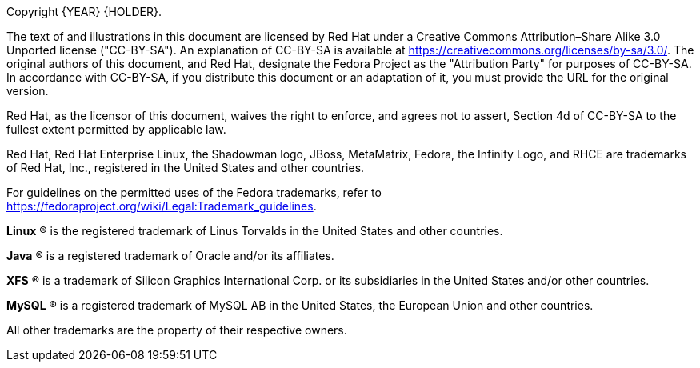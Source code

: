 
:experimental:

Copyright  {YEAR} {HOLDER}.

The text of and illustrations in this document are licensed by Red Hat under a Creative Commons Attribution–Share Alike 3.0 Unported license ("CC-BY-SA"). An explanation of CC-BY-SA is available at link:++https://creativecommons.org/licenses/by-sa/3.0/++[]. The original authors of this document, and Red Hat, designate the Fedora Project as the "Attribution Party" for purposes of CC-BY-SA. In accordance with CC-BY-SA, if you distribute this document or an adaptation of it, you must provide the URL for the original version.

Red Hat, as the licensor of this document, waives the right to enforce, and agrees not to assert, Section 4d of CC-BY-SA to the fullest extent permitted by applicable law.

Red Hat, Red Hat Enterprise Linux, the Shadowman logo, JBoss, MetaMatrix, Fedora, the Infinity Logo, and RHCE are trademarks of Red Hat, Inc., registered in the United States and other countries.

For guidelines on the permitted uses of the Fedora trademarks, refer to link:++https://fedoraproject.org/wiki/Legal:Trademark_guidelines++[].

*Linux* (R) is the registered trademark of Linus Torvalds in the United States and other countries.

*Java* (R) is a registered trademark of Oracle and/or its affiliates.

*XFS* (R) is a trademark of Silicon Graphics International Corp. or its subsidiaries in the United States and/or other countries.

*MySQL* (R) is a registered trademark of MySQL AB in the United States, the European Union and other countries.

All other trademarks are the property of their respective owners.
